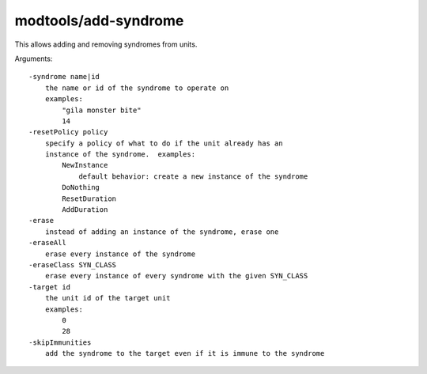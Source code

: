 
modtools/add-syndrome
=====================

.. dfhack-tool::
    :summary: todo.
    :tags: dev


This allows adding and removing syndromes from units.

Arguments::

    -syndrome name|id
        the name or id of the syndrome to operate on
        examples:
            "gila monster bite"
            14
    -resetPolicy policy
        specify a policy of what to do if the unit already has an
        instance of the syndrome.  examples:
            NewInstance
                default behavior: create a new instance of the syndrome
            DoNothing
            ResetDuration
            AddDuration
    -erase
        instead of adding an instance of the syndrome, erase one
    -eraseAll
        erase every instance of the syndrome
    -eraseClass SYN_CLASS
        erase every instance of every syndrome with the given SYN_CLASS
    -target id
        the unit id of the target unit
        examples:
            0
            28
    -skipImmunities
        add the syndrome to the target even if it is immune to the syndrome
